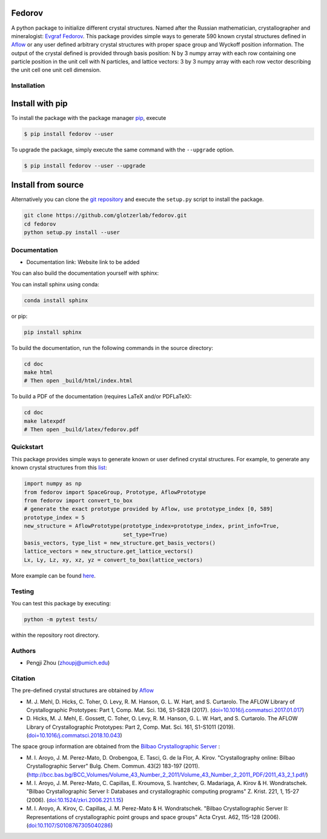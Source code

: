 Fedorov
==================================================
A python package to initialize different crystal structures. Named after the Russian mathematician, crystallographer and mineralogist: `Evgraf Fedorov <https://en.wikipedia.org/wiki/Evgraf_Fedorov/>`_. This package provides simple ways to generate 590 known crystal structures defined in `Aflow <http://aflowlib.org/CrystalDatabase/>`_ or any user defined arbitrary crystal structures with proper space group and Wyckoff position information. The output of the crystal defined is provided through basis position: N by 3 numpy array with each row containing one particle position in the unit cell with N particles, and lattice vectors: 3 by 3 numpy array with each row vector describing the unit cell one unit cell dimension.

Installation
--------------------------------------------------

Install with pip
================

To install the package with the package manager pip_, execute

.. code:: bash

    $ pip install fedorov --user

To upgrade the package, simply execute the same command with the ``--upgrade`` option.

.. code:: bash

    $ pip install fedorov --user --upgrade

.. _pip: https://pip.pypa.io/en/stable/

Install from source
========================

Alternatively you can clone the `git repository <https://github.com/glotzerlab/fedorov>`_ and execute the ``setup.py`` script to install the package.

.. code:: bash

  git clone https://github.com/glotzerlab/fedorov.git
  cd fedorov
  python setup.py install --user

Documentation
--------------------------------------------------
- Documentation link: Website link to be added

You can also build the documentation yourself with sphinx:

You can install sphinx using conda:

.. code-block:: bash

    conda install sphinx

or pip:

.. code-block:: bash

    pip install sphinx

To build the documentation, run the following commands in the source directory:

.. code-block:: bash

    cd doc
    make html
    # Then open _build/html/index.html

To build a PDF of the documentation (requires LaTeX and/or PDFLaTeX):

.. code-block:: bash

    cd doc
    make latexpdf
    # Then open _build/latex/fedorov.pdf

Quickstart
--------------------------------------------------

This package provides simple ways to generate known or user defined crystal structures. For example, to generate any known crystal structures from this `list <https://github.com/glotzerlab/fedorov/blob/master/fedorov/crystal_data/Aflow_processed_data.csv>`_:

.. code-block:: python

    import numpy as np
    from fedorov import SpaceGroup, Prototype, AflowPrototype
    from fedorov import convert_to_box
    # generate the exact prototype provided by Aflow, use prototype_index [0, 589]
    prototype_index = 5
    new_structure = AflowPrototype(prototype_index=prototype_index, print_info=True,
                                   set_type=True)
    basis_vectors, type_list = new_structure.get_basis_vectors()
    lattice_vectors = new_structure.get_lattice_vectors()
    Lx, Ly, Lz, xy, xz, yz = convert_to_box(lattice_vectors)

More example can be found `here <https://github.com/glotzerlab/fedorov/tree/master/demo>`_.

Testing
--------------------------------------------------

You can test this package by executing:

.. code-block:: bash

    python -m pytest tests/

within the repository root directory.

Authors
--------------------------------------------------
- Pengji Zhou (zhoupj@umich.edu)

Citation
--------------------------------------------------

The pre-defined crystal structures are obtained by `Aflow <http://aflowlib.org/CrystalDatabase/>`_

- \M. J. Mehl, D. Hicks, C. Toher, O. Levy, R. M. Hanson, G. L. W. Hart, and S. Curtarolo. The AFLOW Library of Crystallographic Prototypes: Part 1, Comp. Mat. Sci. 136, S1-S828 (2017). (`doi=10.1016/j.commatsci.2017.01.017 <http://doi.org/10.1016/j.commatsci.2017.01.017>`_)

- \D. Hicks, M. J. Mehl, E. Gossett, C. Toher, O. Levy, R. M. Hanson, G. L. W. Hart, and S. Curtarolo. The AFLOW Library of Crystallographic Prototypes: Part 2, Comp. Mat. Sci. 161, S1-S1011 (2019). (`doi=10.1016/j.commatsci.2018.10.043 <http://doi.org/10.1016/j.commatsci.2018.10.043/>`_)

The space group information are obtained from the `Bilbao Crystallographic Server <https://www.cryst.ehu.es/>`_ :

- \M. I. Aroyo, J. M. Perez-Mato, D. Orobengoa, E. Tasci, G. de la Flor, A. Kirov.
  "Crystallography online: Bilbao Crystallographic Server"
  Bulg. Chem. Commun. 43(2) 183-197 (2011).
  (`<http://bcc.bas.bg/BCC_Volumes/Volume_43_Number_2_2011/Volume_43_Number_2_2011_PDF/2011_43_2_1.pdf/>`_)

- \M. I. Aroyo, J. M. Perez-Mato, C. Capillas, E. Kroumova, S. Ivantchev, G. Madariaga, A. Kirov & H. Wondratschek.
  "Bilbao Crystallographic Server I: Databases and crystallographic computing programs"
  Z. Krist. 221, 1, 15-27 (2006). (`doi:10.1524/zkri.2006.221.1.15 <http://dx.doi.org/10.1524/zkri.2006.221.1.15/>`_)

- \M. I. Aroyo, A. Kirov, C. Capillas, J. M. Perez-Mato & H. Wondratschek.
  "Bilbao Crystallographic Server II: Representations of crystallographic point groups and space groups"
  Acta Cryst. A62, 115-128 (2006). (`doi:10.1107/S0108767305040286 <http://dx.doi.org/10.1107/S0108767305040286/>`_)
